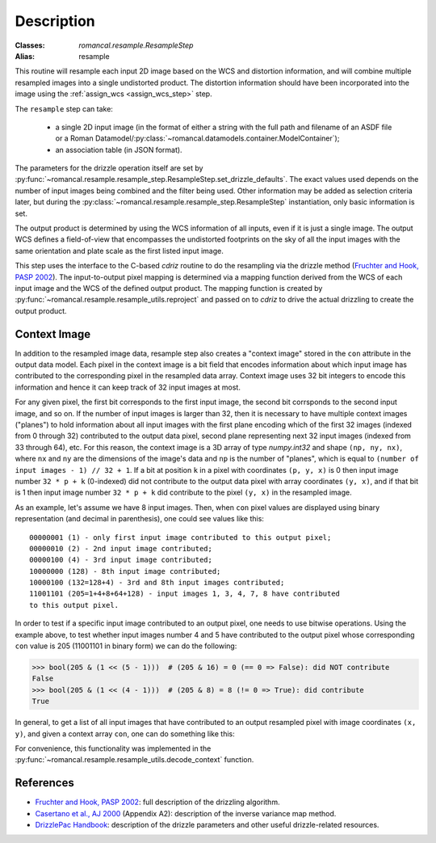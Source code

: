 Description
===========

:Classes: `romancal.resample.ResampleStep`
:Alias: resample

This routine will resample each input 2D image based on the WCS and
distortion information, and will combine multiple resampled images
into a single undistorted product.  The distortion information should have
been incorporated into the image using the :ref:`assign_wcs <assign_wcs_step>`
step.

The ``resample`` step can take:

  * a single 2D input image (in the format of either a string with the full 
    path and filename of an ASDF file or a Roman 
    Datamodel/:py:class:`~romancal.datamodels.container.ModelContainer`);
  * an association table (in JSON format).

The parameters for the drizzle operation itself are set by 
:py:func:`~romancal.resample.resample_step.ResampleStep.set_drizzle_defaults`. 
The exact values used depends on the number of input images being combined 
and the filter being used. Other information may be added as selection criteria 
later, but during the :py:class:`~romancal.resample.resample_step.ResampleStep` 
instantiation, only basic information is set.

The output product is determined by using the WCS information of all inputs,
even if it is just a single image. The output WCS defines a
field-of-view that encompasses the undistorted footprints on the sky
of all the input images with the same orientation and plate scale
as the first listed input image.

This step uses the interface to the C-based `cdriz` routine to do the
resampling via the 
drizzle method (`Fruchter and Hook, PASP 2002`_). 
The input-to-output pixel mapping is determined via a mapping function 
derived from the WCS of each input image and the WCS of the defined 
output product. The mapping function is created by 
:py:func:`~romancal.resample.resample_utils.reproject` and passed on to 
`cdriz` to drive the actual drizzling to create the output product.

Context Image
-------------

In addition to the resampled image data, resample step also creates a 
"context image" stored in the ``con`` attribute in the output data model. 
Each pixel in the context image is a bit field that encodes
information about which input image has contributed to the corresponding
pixel in the resampled data array. Context image uses 32 bit integers to encode
this information and hence it can keep track of 32 input images at most.

For any given pixel, the first bit corresponds to the first input image, 
the second bit corrsponds to the second input image, and so on. 
If the number of input images is larger than 32, then it is necessary to 
have multiple context images ("planes") to hold information about all input 
images with the first plane encoding which of the first 32 images 
(indexed from 0 through 32) contributed to the output data pixel, second plane 
representing next 32 input images (indexed from 33 through 64), etc. 
For this reason, the context image is a 3D array of type `numpy.int32` and shape 
``(np, ny, nx)``, where ``nx`` and ``ny`` are the dimensions of the image's data 
and ``np`` is the number of "planes", which is equal to 
``(number of input images - 1) // 32 + 1``. If a bit at position ``k`` in a pixel 
with coordinates ``(p, y, x)`` is 0 then input image number ``32 * p + k`` 
(0-indexed) did not contribute to the output data pixel with array coordinates 
``(y, x)``, and if that bit is 1 then input image number ``32 * p + k`` did 
contribute to the pixel ``(y, x)`` in the resampled image.

As an example, let's assume we have 8 input images. Then, when ``con`` pixel
values are displayed using binary representation (and decimal in parenthesis),
one could see values like this::

    00000001 (1) - only first input image contributed to this output pixel;
    00000010 (2) - 2nd input image contributed;
    00000100 (4) - 3rd input image contributed;
    10000000 (128) - 8th input image contributed;
    10000100 (132=128+4) - 3rd and 8th input images contributed;
    11001101 (205=1+4+8+64+128) - input images 1, 3, 4, 7, 8 have contributed
    to this output pixel.

In order to test if a specific input image contributed to an output pixel,
one needs to use bitwise operations. Using the example above, to test whether
input images number 4 and 5 have contributed to the output pixel whose
corresponding ``con`` value is 205 (11001101 in binary form) we can do
the following:

>>> bool(205 & (1 << (5 - 1)))  # (205 & 16) = 0 (== 0 => False): did NOT contribute
False
>>> bool(205 & (1 << (4 - 1)))  # (205 & 8) = 8 (!= 0 => True): did contribute
True

In general, to get a list of all input images that have contributed to an
output resampled pixel with image coordinates ``(x, y)``, and given a
context array ``con``, one can do something like this:

.. doctest-skip::

    >>> import numpy as np
    >>> np.flatnonzero([v & (1 << k) for v in con[:, y, x] for k in range(32)])

For convenience, this functionality was implemented in the
:py:func:`~romancal.resample.resample_utils.decode_context` function.


References
----------

* `Fruchter and Hook, PASP 2002`_: full description of the drizzling algorithm.

* `Casertano et al., AJ 2000`_ (Appendix A2): description of the inverse variance 
  map method.

* `DrizzlePac Handbook`_: description of the drizzle parameters and other useful 
  drizzle-related resources.


.. _Fruchter and Hook, PASP 2002: https://doi.org/10.1086/338393
.. _Casertano et al., AJ 2000: https://doi.org/10.1086/316851
.. _DrizzlePac Handbook: http://drizzlepac.stsci.edu